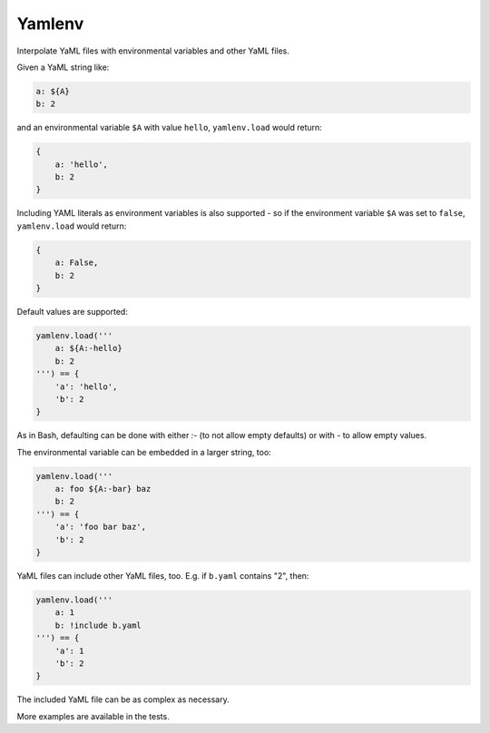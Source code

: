 Yamlenv
=======

|Build Status| |PyPi package|

Interpolate YaML files with environmental variables and other YaML
files.

Given a YaML string like:

.. code-block:: yaml

    a: ${A}
    b: 2

and an environmental variable ``$A`` with value ``hello``,
``yamlenv.load`` would return:

.. code-block:: python

    {
        a: 'hello',
        b: 2
    }

Including YAML literals as environment variables is also
supported - so if the environment variable ``$A`` was set to
``false``, ``yamlenv.load`` would return:

.. code-block:: python

    {
        a: False,
        b: 2
    }


Default values are supported:

.. code-block:: python

    yamlenv.load('''
        a: ${A:-hello}
        b: 2
    ''') == {
        'a': 'hello',
        'b': 2
    }

As in Bash, defaulting can be done with either `:-` (to not allow empty
defaults) or with `-` to allow empty values.

The environmental variable can be embedded in a larger string, too:

.. code-block:: python

    yamlenv.load('''
        a: foo ${A:-bar} baz
        b: 2
    ''') == {
        'a': 'foo bar baz',
        'b': 2
    }

YaML files can include other YaML files, too. E.g. if ``b.yaml``
contains "2", then:

.. code-block:: python

    yamlenv.load('''
        a: 1
        b: !include b.yaml
    ''') == {
        'a': 1
        'b': 2
    }

The included YaML file can be as complex as necessary.

More examples are available in the tests.

.. |Build Status| image:: https://travis-ci.org/lbolla/yamlenv.svg?branch=master
   :target: https://travis-ci.org/lbolla/yamlenv

.. |PyPi package| image:: https://badge.fury.io/py/yamlenv.svg
    :target: https://badge.fury.io/py/yamlenv
